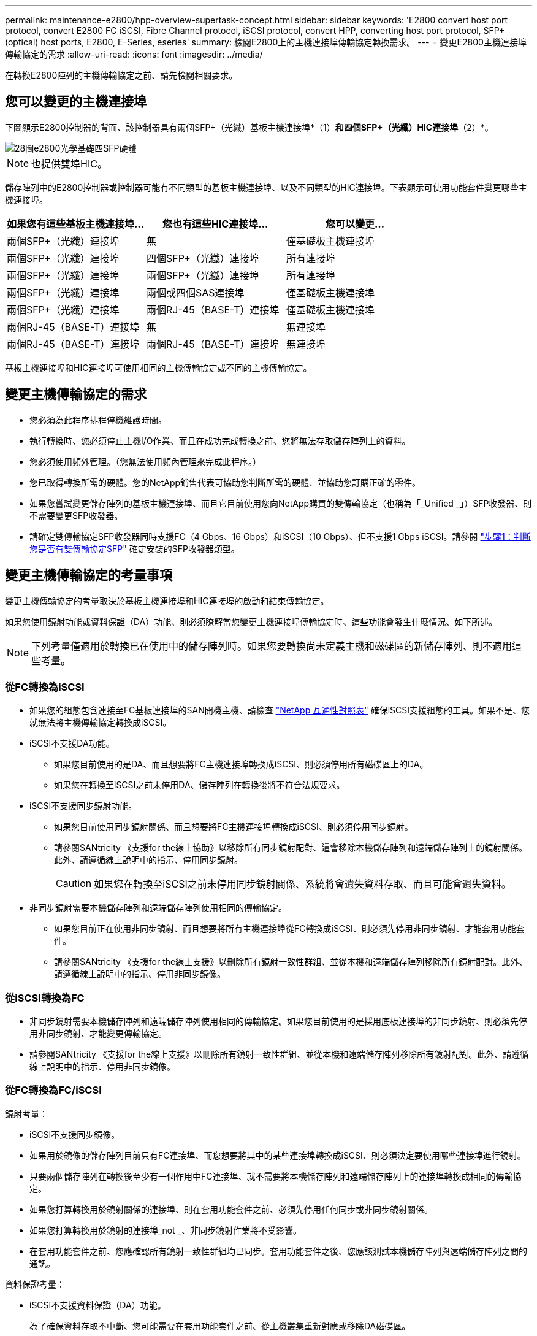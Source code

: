 ---
permalink: maintenance-e2800/hpp-overview-supertask-concept.html 
sidebar: sidebar 
keywords: 'E2800 convert host port protocol, convert E2800 FC iSCSI, Fibre Channel protocol, iSCSI protocol, convert HPP, converting host port protocol, SFP+ (optical) host ports, E2800, E-Series, eseries' 
summary: 檢閱E2800上的主機連接埠傳輸協定轉換需求。 
---
= 變更E2800主機連接埠傳輸協定的需求
:allow-uri-read: 
:icons: font
:imagesdir: ../media/


[role="lead"]
在轉換E2800陣列的主機傳輸協定之前、請先檢閱相關要求。



== 您可以變更的主機連接埠

下圖顯示E2800控制器的背面、該控制器具有兩個SFP+（光纖）基板主機連接埠*（1）*和四個SFP+（光纖）HIC連接埠*（2）*。

image::../media/28_dwg_e2800_optical_base_quad_sfp_hic.gif[28圖e2800光學基礎四SFP硬體]


NOTE: 也提供雙埠HIC。

儲存陣列中的E2800控制器或控制器可能有不同類型的基板主機連接埠、以及不同類型的HIC連接埠。下表顯示可使用功能套件變更哪些主機連接埠。

|===
| 如果您有這些基板主機連接埠... | 您也有這些HIC連接埠... | 您可以變更... 


 a| 
兩個SFP+（光纖）連接埠
 a| 
無
 a| 
僅基礎板主機連接埠



 a| 
兩個SFP+（光纖）連接埠
 a| 
四個SFP+（光纖）連接埠
 a| 
所有連接埠



 a| 
兩個SFP+（光纖）連接埠
 a| 
兩個SFP+（光纖）連接埠
 a| 
所有連接埠



 a| 
兩個SFP+（光纖）連接埠
 a| 
兩個或四個SAS連接埠
 a| 
僅基礎板主機連接埠



 a| 
兩個SFP+（光纖）連接埠
 a| 
兩個RJ-45（BASE-T）連接埠
 a| 
僅基礎板主機連接埠



 a| 
兩個RJ-45（BASE-T）連接埠
 a| 
無
 a| 
無連接埠



 a| 
兩個RJ-45（BASE-T）連接埠
 a| 
兩個RJ-45（BASE-T）連接埠
 a| 
無連接埠

|===
基板主機連接埠和HIC連接埠可使用相同的主機傳輸協定或不同的主機傳輸協定。



== 變更主機傳輸協定的需求

* 您必須為此程序排程停機維護時間。
* 執行轉換時、您必須停止主機I/O作業、而且在成功完成轉換之前、您將無法存取儲存陣列上的資料。
* 您必須使用頻外管理。（您無法使用頻內管理來完成此程序。）
* 您已取得轉換所需的硬體。您的NetApp銷售代表可協助您判斷所需的硬體、並協助您訂購正確的零件。
* 如果您嘗試變更儲存陣列的基板主機連接埠、而且它目前使用您向NetApp購買的雙傳輸協定（也稱為「_Unified _」）SFP收發器、則不需要變更SFP收發器。
* 請確定雙傳輸協定SFP收發器同時支援FC（4 Gbps、16 Gbps）和iSCSI（10 Gbps）、但不支援1 Gbps iSCSI。請參閱 link:../maintenance-e2800/hpp-change-host-protocol-task.html["步驟1：判斷您是否有雙傳輸協定SFP"] 確定安裝的SFP收發器類型。




== 變更主機傳輸協定的考量事項

變更主機傳輸協定的考量取決於基板主機連接埠和HIC連接埠的啟動和結束傳輸協定。

如果您使用鏡射功能或資料保證（DA）功能、則必須瞭解當您變更主機連接埠傳輸協定時、這些功能會發生什麼情況、如下所述。


NOTE: 下列考量僅適用於轉換已在使用中的儲存陣列時。如果您要轉換尚未定義主機和磁碟區的新儲存陣列、則不適用這些考量。



=== 從FC轉換為iSCSI

* 如果您的組態包含連接至FC基板連接埠的SAN開機主機、請檢查 https://mysupport.netapp.com/NOW/products/interoperability["NetApp 互通性對照表"^] 確保iSCSI支援組態的工具。如果不是、您就無法將主機傳輸協定轉換成iSCSI。
* iSCSI不支援DA功能。
+
** 如果您目前使用的是DA、而且想要將FC主機連接埠轉換成iSCSI、則必須停用所有磁碟區上的DA。
** 如果您在轉換至iSCSI之前未停用DA、儲存陣列在轉換後將不符合法規要求。


* iSCSI不支援同步鏡射功能。
+
** 如果您目前使用同步鏡射關係、而且想要將FC主機連接埠轉換成iSCSI、則必須停用同步鏡射。
** 請參閱SANtricity 《支援for the線上協助》以移除所有同步鏡射配對、這會移除本機儲存陣列和遠端儲存陣列上的鏡射關係。此外、請遵循線上說明中的指示、停用同步鏡射。
+

CAUTION: 如果您在轉換至iSCSI之前未停用同步鏡射關係、系統將會遺失資料存取、而且可能會遺失資料。



* 非同步鏡射需要本機儲存陣列和遠端儲存陣列使用相同的傳輸協定。
+
** 如果您目前正在使用非同步鏡射、而且想要將所有主機連接埠從FC轉換成iSCSI、則必須先停用非同步鏡射、才能套用功能套件。
** 請參閱SANtricity 《支援for the線上支援》以刪除所有鏡射一致性群組、並從本機和遠端儲存陣列移除所有鏡射配對。此外、請遵循線上說明中的指示、停用非同步鏡像。






=== 從iSCSI轉換為FC

* 非同步鏡射需要本機儲存陣列和遠端儲存陣列使用相同的傳輸協定。如果您目前使用的是採用底板連接埠的非同步鏡射、則必須先停用非同步鏡射、才能變更傳輸協定。
* 請參閱SANtricity 《支援for the線上支援》以刪除所有鏡射一致性群組、並從本機和遠端儲存陣列移除所有鏡射配對。此外、請遵循線上說明中的指示、停用非同步鏡像。




=== 從FC轉換為FC/iSCSI

鏡射考量：

* iSCSI不支援同步鏡像。
* 如果用於鏡像的儲存陣列目前只有FC連接埠、而您想要將其中的某些連接埠轉換成iSCSI、則必須決定要使用哪些連接埠進行鏡射。
* 只要兩個儲存陣列在轉換後至少有一個作用中FC連接埠、就不需要將本機儲存陣列和遠端儲存陣列上的連接埠轉換成相同的傳輸協定。
* 如果您打算轉換用於鏡射關係的連接埠、則在套用功能套件之前、必須先停用任何同步或非同步鏡射關係。
* 如果您打算轉換用於鏡射的連接埠_not _、非同步鏡射作業將不受影響。
* 在套用功能套件之前、您應確認所有鏡射一致性群組均已同步。套用功能套件之後、您應該測試本機儲存陣列與遠端儲存陣列之間的通訊。


資料保證考量：

* iSCSI不支援資料保證（DA）功能。
+
為了確保資料存取不中斷、您可能需要在套用功能套件之前、從主機叢集重新對應或移除DA磁碟區。

+
|===
| 如果您有... | 您必須... 


 a| 
預設叢集中的DA磁碟區
 a| 
重新對應預設叢集中的所有DA磁碟區。

** 如果您不想在主機之間共用DA磁碟區、請遵循下列步驟：
+
... 為每組FC主機連接埠建立一個主機分割區（除非已經完成）。
... 將DA磁碟區重新對應至適當的主機連接埠。


** 如果您想要在主機之間共用DA磁碟區、請依照下列步驟操作：
+
... 為每組FC主機連接埠建立一個主機分割區（除非已經完成）。
... 建立包含適當主機連接埠的主機叢集。
... 將DA磁碟區重新對應至新的主機叢集。
+

NOTE: 這種方法可避免磁碟區存取保留在預設叢集內的任何磁碟區。







 a| 
主機叢集中含有純FC主機的DA磁碟區、您想要新增純iSCSI主機
 a| 
使用下列其中一個選項、移除屬於叢集的任何DA磁碟區。


NOTE: 在這種情況下、無法共享DA磁碟區。

** 如果您不想在主機之間共用DA磁碟區、請將所有DA磁碟區重新對應至叢集中的個別FC主機。
** 將僅iSCSI主機隔離至其自己的主機叢集、並保持FC主機叢集不變（使用共享的DA磁碟區）。
** 將FC HBA新增至僅iSCSI主機、以允許同時共用DA和非DA磁碟區。




 a| 
主機叢集中包含純FC主機的DA磁碟區、或對應至個別FC主機分割區的DA磁碟區
 a| 
套用功能套件之前、不需要採取任何行動。DA磁碟區仍會對應至各自的FC主機。



 a| 
未定義分割區
 a| 
套用功能套件之前無需採取任何行動、因為目前沒有對應任何磁碟區。轉換主機傳輸協定之後、請遵循適當的程序來建立主機分割區、並視需要建立主機叢集。

|===




=== 從iSCSI轉換為FC/iSCSI

* 如果您打算轉換用於鏡射的連接埠、則必須將鏡射關係移至轉換後仍保留iSCSI的連接埠。
+
否則、通訊連結可能會在轉換後關閉、因為本機陣列上的新FC連接埠與遠端陣列上的現有iSCSI連接埠之間存在傳輸協定不符。

* 如果您打算轉換未用於鏡射的連接埠、非同步鏡射作業將不受影響。
+
在套用功能套件之前、您應確認所有鏡射一致性群組均已同步。套用功能套件之後、您應該測試本機儲存陣列與遠端儲存陣列之間的通訊。





=== 從FC/iSCSI轉換為FC

* 將所有主機連接埠轉換為FC時、請記住、非同步鏡射必須發生在編號最高的FC連接埠上。
* 如果您打算轉換用於鏡射關係的連接埠、則必須先停用這些關係、再套用功能套件。
+

CAUTION: *可能的資料遺失*-如果您在將連接埠轉換為FC之前、未刪除iSCSI上發生的非同步鏡射關係、則控制器可能會鎖定、而且您可能會遺失資料。

* 如果儲存陣列目前有iSCSI基板連接埠和FC HIC連接埠、非同步鏡射作業將不受影響。
+
在轉換前後、鏡射會發生在編號最高的FC連接埠上、此連接埠仍會保留圖中標示為* 2 *的HIC連接埠。在套用功能套件之前、您應確認所有鏡射一致性群組均已同步。套用功能套件之後、您應該測試本機儲存陣列與遠端儲存陣列之間的通訊。

* 如果儲存陣列目前有FC基板連接埠和iSCSI HIC連接埠、則在套用功能套件之前、您必須刪除FC上發生的任何鏡射關係。
+
套用功能套件時、鏡射支援將從編號最高的基板主機連接埠（圖中標示* 1*）移至編號最高的HIC連接埠（圖中標示* 2 *）。

+
image::../media/28_dwg_e2800_fc_iscsi_to_fc.gif[28圖e2800光纖通道iSCSI至光纖通道]

+
|===
3+| 轉換之前 3+| 轉換之後 .2+| 必要步驟 


| 基礎板連接埠 | HIC連接埠 | 用於鏡射的連接埠 | 基礎板連接埠 | HIC連接埠 | 用於鏡射的連接埠 


 a| 
iSCSI
 a| 
FC
 a| 
*（2）*
 a| 
FC
 a| 
FC
 a| 
*（2）*
 a| 
在之前同步鏡射一致性群組、之後再測試通訊



 a| 
FC
 a| 
iSCSI
 a| 
*（1）*
 a| 
FC
 a| 
FC
 a| 
*（2）*
 a| 
刪除之前的鏡射關係、然後在之後重新建立鏡射關係

|===




=== 從FC/iSCSI轉換為iSCSI

* iSCSI不支援同步鏡像。
* 如果您打算轉換用於鏡射關係的連接埠、則必須先停用鏡射關係、再套用功能套件。
+

CAUTION: *可能的資料遺失*-如果您在將連接埠轉換為iSCSI之前、未刪除FC上發生的鏡像關係、則控制器可能會鎖定、而且您可能會遺失資料。

* 如果您不打算轉換用於鏡射的連接埠、鏡射作業將不受影響。
* 在套用功能套件之前、您應確認所有鏡射一致性群組均已同步。
* 套用功能套件之後、您應該測試本機儲存陣列與遠端儲存陣列之間的通訊。




=== 相同的主機傳輸協定和鏡射作業

如果用於鏡射的主機連接埠在套用功能套件後仍維持相同的傳輸協定、鏡射作業將不受影響。即使如此、在套用功能套件之前、您仍應確認所有鏡射一致性群組均已同步。

套用功能套件之後、您應該測試本機儲存陣列與遠端儲存陣列之間的通訊。如果您對如何執行此操作有任何疑問、請參閱SANtricity 《支援系統》的線上說明。
